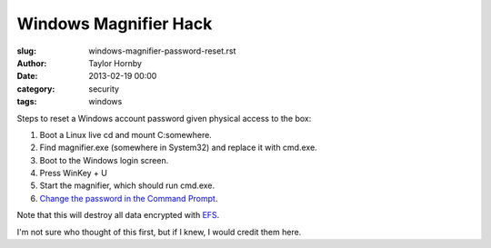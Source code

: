 Windows Magnifier Hack
#######################
:slug: windows-magnifier-password-reset.rst
:author: Taylor Hornby
:date: 2013-02-19 00:00
:category: security
:tags: windows

Steps to reset a Windows account password given physical access to the box:

1. Boot a Linux live cd and mount C:\ somewhere.
2. Find magnifier.exe (somewhere in System32) and replace it with cmd.exe.
3. Boot to the Windows login screen.
4. Press WinKey + U
5. Start the magnifier, which should run cmd.exe.
6. `Change the password in the Command Prompt`_.

.. _`Change the password in the Command Prompt`: http://support.microsoft.com/kb/149427

Note that this will destroy all data encrypted with `EFS`_.

.. _`EFS`: https://en.wikipedia.org/wiki/Encrypting_File_System

I'm not sure who thought of this first, but if I knew, I would credit them here.
